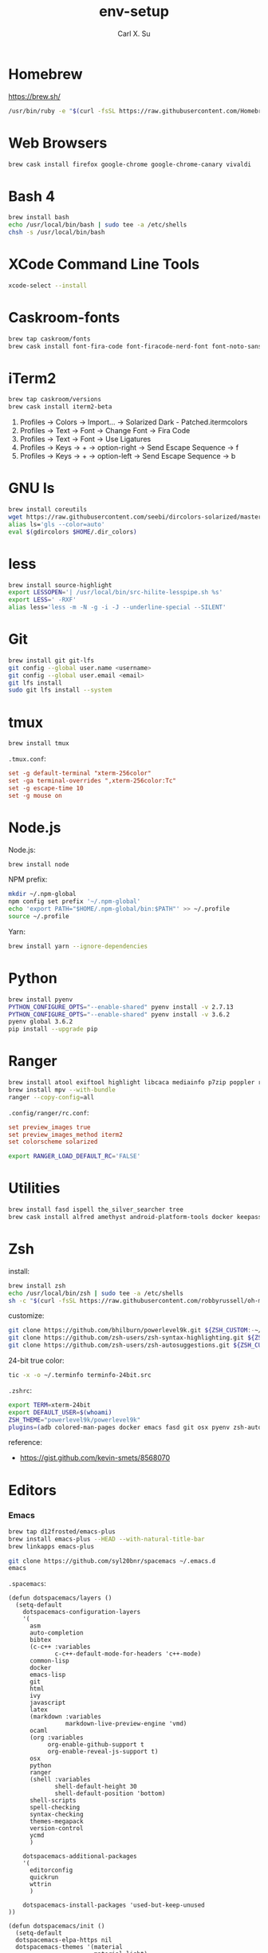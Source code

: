 #+TITLE: env-setup
#+AUTHOR: Carl X. Su

* Homebrew

  https://brew.sh/

  #+BEGIN_SRC bash
  /usr/bin/ruby -e "$(curl -fsSL https://raw.githubusercontent.com/Homebrew/install/master/install)"
  #+END_SRC

* Web Browsers

  #+BEGIN_SRC bash
  brew cask install firefox google-chrome google-chrome-canary vivaldi
  #+END_SRC

* Bash 4

  #+BEGIN_SRC bash
  brew install bash
  echo /usr/local/bin/bash | sudo tee -a /etc/shells
  chsh -s /usr/local/bin/bash
  #+END_SRC

* XCode Command Line Tools

  #+BEGIN_SRC bash
  xcode-select --install
  #+END_SRC

* Caskroom-fonts

  #+BEGIN_SRC bash
  brew tap caskroom/fonts
  brew cask install font-fira-code font-firacode-nerd-font font-noto-sans-cjk-tc font-source-code-pro
  #+END_SRC

* iTerm2

  #+BEGIN_SRC bash
  brew tap caskroom/versions
  brew cask install iterm2-beta
  #+END_SRC

  1. Profiles -> Colors -> Import... -> Solarized Dark - Patched.itermcolors
  2. Profiles -> Text -> Font -> Change Font -> Fira Code
  3. Profiles -> Text -> Font -> Use Ligatures
  4. Profiles -> Keys -> + -> option-right -> Send Escape Sequence -> f
  5. Profiles -> Keys -> + -> option-left -> Send Escape Sequence -> b

* GNU ls

  #+BEGIN_SRC bash
  brew install coreutils
  wget https://raw.githubusercontent.com/seebi/dircolors-solarized/master/dircolors.ansi-dark -O ~/.dir_colors
  alias ls='gls --color=auto'
  eval $(gdircolors $HOME/.dir_colors)
  #+END_SRC

* less

  #+BEGIN_SRC bash
  brew install source-highlight
  export LESSOPEN='| /usr/local/bin/src-hilite-lesspipe.sh %s'
  export LESS=' -RXF'
  alias less='less -m -N -g -i -J --underline-special --SILENT'
  #+END_SRC

* Git

  #+BEGIN_SRC bash
  brew install git git-lfs
  git config --global user.name <username>
  git config --global user.email <email>
  git lfs install
  sudo git lfs install --system
  #+END_SRC

* tmux

  #+BEGIN_SRC bash
  brew install tmux
  #+END_SRC

  ~.tmux.conf~:
  #+BEGIN_SRC conf
  set -g default-terminal "xterm-256color"
  set -ga terminal-overrides ",xterm-256color:Tc"
  set -g escape-time 10
  set -g mouse on
  #+END_SRC

* Node.js

  Node.js:
  #+BEGIN_SRC bash
  brew install node
  #+END_SRC

  NPM prefix:
  #+BEGIN_SRC bash
  mkdir ~/.npm-global
  npm config set prefix '~/.npm-global'
  echo 'export PATH="$HOME/.npm-global/bin:$PATH"' >> ~/.profile
  source ~/.profile
  #+END_SRC

  Yarn:
  #+BEGIN_SRC bash
  brew install yarn --ignore-dependencies
  #+END_SRC

* Python

  #+BEGIN_SRC bash
  brew install pyenv
  PYTHON_CONFIGURE_OPTS="--enable-shared" pyenv install -v 2.7.13
  PYTHON_CONFIGURE_OPTS="--enable-shared" pyenv install -v 3.6.2
  pyenv global 3.6.2
  pip install --upgrade pip
  #+END_SRC

* Ranger

  #+BEGIN_SRC bash
  brew install atool exiftool highlight libcaca mediainfo p7zip poppler ranger transmission unrar w3m
  brew install mpv --with-bundle
  ranger --copy-config=all
  #+END_SRC

  ~.config/ranger/rc.conf~:
  #+BEGIN_SRC conf
  set preview_images true
  set preview_images_method iterm2
  set colorscheme solarized
  #+END_SRC

  #+BEGIN_SRC bash
  export RANGER_LOAD_DEFAULT_RC='FALSE'
  #+END_SRC

* Utilities

  #+BEGIN_SRC bash
  brew install fasd ispell the_silver_searcher tree
  brew cask install alfred amethyst android-platform-tools docker keepassx mactex rambox skim spotify virtualbox virtualbox-extension-pack vlc
  #+END_SRC

* Zsh

  install:
  #+BEGIN_SRC bash
  brew install zsh
  echo /usr/local/bin/zsh | sudo tee -a /etc/shells
  sh -c "$(curl -fsSL https://raw.githubusercontent.com/robbyrussell/oh-my-zsh/master/tools/install.sh)"
  #+END_SRC

  customize:
  #+BEGIN_SRC bash
  git clone https://github.com/bhilburn/powerlevel9k.git ${ZSH_CUSTOM:-~/.oh-my-zsh/custom}/themes/powerlevel9k
  git clone https://github.com/zsh-users/zsh-syntax-highlighting.git ${ZSH_CUSTOM:-~/.oh-my-zsh/custom}/plugins/zsh-syntax-highlighting
  git clone https://github.com/zsh-users/zsh-autosuggestions.git ${ZSH_CUSTOM:-~/.oh-my-zsh/custom}/plugins/zsh-autosuggestions
  #+END_SRC

  24-bit true color:
  #+BEGIN_SRC bash
  tic -x -o ~/.terminfo terminfo-24bit.src
  #+END_SRC

  ~.zshrc~:
  #+BEGIN_SRC bash
  export TERM=xterm-24bit
  export DEFAULT_USER=$(whoami)
  ZSH_THEME="powerlevel9k/powerlevel9k"
  plugins=(adb colored-man-pages docker emacs fasd git osx pyenv zsh-autosuggestions zsh-syntax-highlighting)
  #+END_SRC

  reference:
  - https://gist.github.com/kevin-smets/8568070

* Editors
*** Emacs

    #+BEGIN_SRC bash
    brew tap d12frosted/emacs-plus
    brew install emacs-plus --HEAD --with-natural-title-bar
    brew linkapps emacs-plus
    #+END_SRC

    #+BEGIN_SRC bash
    git clone https://github.com/syl20bnr/spacemacs ~/.emacs.d
    emacs
    #+END_SRC

    ~.spacemacs~:
    #+BEGIN_SRC elisp
    (defun dotspacemacs/layers ()
      (setq-default
        dotspacemacs-configuration-layers
        '(
          asm
          auto-completion
          bibtex
          (c-c++ :variables
                 c-c++-default-mode-for-headers 'c++-mode)
          common-lisp
          docker
          emacs-lisp
          git
          html
          ivy
          javascript
          latex
          (markdown :variables
                    markdown-live-preview-engine 'vmd)
          ocaml
          (org :variables
               org-enable-github-support t
               org-enable-reveal-js-support t)
          osx
          python
          ranger
          (shell :variables
                 shell-default-height 30
                 shell-default-position 'bottom)
          shell-scripts
          spell-checking
          syntax-checking
          themes-megapack
          version-control
          ycmd
          )

        dotspacemacs-additional-packages
        '(
          editorconfig
          quickrun
          wttrin
          )

        dotspacemacs-install-packages 'used-but-keep-unused
    ))

    (defun dotspacemacs/init ()
      (setq-default
      dotspacemacs-elpa-https nil
      dotspacemacs-themes '(material
                            material-light)
      dotspacemacs-default-font '("Fira Code"
                                  :size 14
                                  :weight normal
                                  :width normal
                                  :powerline-scale 1.1)
      dotspacemacs-loading-progress-bar nil
      dotspacemacs-fullscreen-at-startup t
      dotspacemacs-fullscreen-use-non-native t
      dotspacemacs-line-numbers 'relative
      dotspacemacs-smartparens-strict-mode t
      dotspacemacs-smart-closing-parenthesis t
    ))

    (defun dotspacemacs/user-config ()
      ;; c-c++
      (add-hook 'c++-mode-hook (lambda () (setq flycheck-clang-language-standard "c++11")))
      ;; editorconfig
      (editorconfig-mode 1)
      ;; emacs-plus
      (setq powerline-default-separator 'utf-8)
      ;; latex
      (setq TeX-engine 'xetex)
      ;; org-mode
      (setq org-reveal-root "https://cdnjs.cloudflare.com/ajax/libs/reveal.js/3.4.1/")
      (setq org-latex-pdf-process '("xelatex -interaction nonstopmode %f"))
      ;; wttrin
      (setq wttrin-default-cities '("Taipei"))
      ;; ycmd
      (setq ycmd-server-command '("python" "/Users/carlsu/Documents/ycmd/ycmd/"))
      (setq ycmd-force-semantic-completion t)
      (setq ycmd-extra-conf-handler 'load)
      (set-variable 'ycmd-global-config "/Users/carlsu/Documents/ycmd/cpp/ycm/.ycm_extra_conf.py")
      ;; ligatures
      (when (window-system)
        (set-default-font "Fira Code"))
      (let ((alist '((33 . ".\\(?:\\(?:==\\|!!\\)\\|[!=]\\)")
                  (35 . ".\\(?:###\\|##\\|_(\\|[#(?[_{]\\)")
                  (36 . ".\\(?:>\\)")
                  (37 . ".\\(?:\\(?:%%\\)\\|%\\)")
                  (38 . ".\\(?:\\(?:&&\\)\\|&\\)")
                  (42 . ".\\(?:\\(?:\\*\\*/\\)\\|\\(?:\\*[*/]\\)\\|[*/>]\\)")
                  (43 . ".\\(?:\\(?:\\+\\+\\)\\|[+>]\\)")
                  (45 . ".\\(?:\\(?:-[>-]\\|<<\\|>>\\)\\|[<>}~-]\\)")
                  (46 . ".\\(?:\\(?:\\.[.<]\\)\\|[.=-]\\)")
                  (47 . ".\\(?:\\(?:\\*\\*\\|//\\|==\\)\\|[*/=>]\\)")
                  (48 . ".\\(?:x[a-zA-Z]\\)")
                  (58 . ".\\(?:::\\|[:=]\\)")
                  (59 . ".\\(?:;;\\|;\\)")
                  (60 . ".\\(?:\\(?:!--\\)\\|\\(?:~~\\|->\\|\\$>\\|\\*>\\|\\+>\\|--\\|<[<=-]\\|=[<=>]\\||>\\)\\|[*$+~/<=>|-]\\)")
                  (61 . ".\\(?:\\(?:/=\\|:=\\|<<\\|=[=>]\\|>>\\)\\|[<=>~]\\)")
                  (62 . ".\\(?:\\(?:=>\\|>[=>-]\\)\\|[=>-]\\)")
                  (63 . ".\\(?:\\(\\?\\?\\)\\|[:=?]\\)")
                  (91 . ".\\(?:]\\)")
                  (92 . ".\\(?:\\(?:\\\\\\\\\\)\\|\\\\\\)")
                  (94 . ".\\(?:=\\)")
                  (119 . ".\\(?:ww\\)")
                  (123 . ".\\(?:-\\)")
                  (124 . ".\\(?:\\(?:|[=|]\\)\\|[=>|]\\)")
                  (126 . ".\\(?:~>\\|~~\\|[>=@~-]\\)")
                  )
                ))
      (dolist (char-regexp alist)
        (set-char-table-range composition-function-table (car char-regexp)
                              `([,(cdr char-regexp) 0 font-shape-gstring]))))
    )
    #+END_SRC

*** Neovim

    #+BEGIN_SRC bash
    brew install neovim
    ln -s /usr/local/bin/nvim /usr/local/bin/vim
    pip install --upgrade neovim
    #+END_SRC

    #+BEGIN_SRC bash
    brew install go
    go get -u github.com/nsf/gocode
    curl -sLf https://spacevim.org/install.sh | bash
    nvim
    #+END_SRC

*** Visual Studio Code

    #+BEGIN_SRC bash
    brew cask install visual-studio-code
    #+END_SRC

    [[https://code.visualstudio.com/docs/setup/mac#_command-line][Install 'code' command in PATH]]

    #+BEGIN_SRC bash
    code --install-extension \
      christian-kohler.npm-intellisense \
      christian-kohler.path-intellisense \
      dbaeumer.vscode-eslint \
      eamodio.gitlens \
      mkaufman.HTMLHint \
      ms-vscode.cpptools \
      robertohuertasm.vscode-icons \
      shinnn.stylelint \
      vscodevim.vim \
      DavidAnson.vscode-markdownlint \
      PeterJausovec.vscode-docker \
      Tyriar.sort-lines
    #+END_SRC

    #+BEGIN_SRC json
    {
      "editor.fontFamily": "'Fira Code', monospace",
      "editor.fontSize": 14,
      "editor.lineNumbers": "relative",
      "editor.rulers": [80],
      "editor.tabSize": 2,
      "editor.minimap.renderCharacters": false,
      "editor.cursorBlinking": "phase",
      "editor.fontLigatures": true,
      "editor.renderControlCharacters": true,
      "editor.renderIndentGuides": true,
      "workbench.colorTheme": "Solarized Dark",
      "workbench.iconTheme": "vscode-icons",
      "stylelint.enable": true,
      "css.validate": false,
      "terminal.external.osxExec": "iTerm.app",
      "terminal.integrated.fontLigatures": true,
      "telemetry.enableCrashReporter": false,
      "telemetry.enableTelemetry": false,
      "javascript.referencesCodeLens.enabled": true,
      "typescript.referencesCodeLens.enabled": true,
      "typescript.implementationsCodeLens.enabled": true,
      "vsicons.projectDetection.disableDetect": true,
      "vim.useSystemClipboard": true,
      "vim.enableNeovim": true,
      "vim.disableAnnoyingNeovimMessage": true,
      "search.exclude": {
        "**/node_modules": false
      }
    }
    #+END_SRC

*** Atom

    #+BEGIN_SRC bash
    brew cask install atom
    #+END_SRC

    #+BEGIN_SRC bash
    apm install \
      atom-ternjs \
      busy-signal \
      editorconfig \
      file-icons \
      git-plus \
      git-time-machine \
      intentions \
      language-docker \
      language-markdown \
      linter \
      linter-clang \
      linter-eslint \
      linter-stylelint \
      linter-ui-default \
      merge-conflicts \
      project-manager \
      react \
      relative-numbers \
      sort-lines \
      vim-mode-plus
    #+END_SRC

~config.cson~:
#+BEGIN_SRC coffee
"*":
  core:
    disabledPackages: [
      "language-gfm"
    ]
    telemetryConsent: "no"
    themes: [
      "one-dark-ui"
      "solarized-dark-syntax"
    ]
    titleBar: "hidden"
  editor:
    fontFamily: "Fira Code"
    showIndentGuide: true
    showInvisibles: true
  welcome:
    showOnStartup: false
#+END_SRC

* ycmd

  https://github.com/Valloric/YouCompleteMe/blob/master/README.md#installation

* Misc.

  #+BEGIN_SRC bash
  defaults write com.apple.screencapture disable-shadow true
  #+END_SRC
